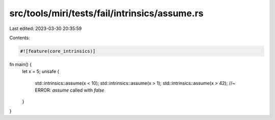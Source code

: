 src/tools/miri/tests/fail/intrinsics/assume.rs
==============================================

Last edited: 2023-03-30 20:35:59

Contents:

.. code-block:: rs

    #![feature(core_intrinsics)]

fn main() {
    let x = 5;
    unsafe {
        std::intrinsics::assume(x < 10);
        std::intrinsics::assume(x > 1);
        std::intrinsics::assume(x > 42); //~ ERROR: `assume` called with `false`
    }
}


